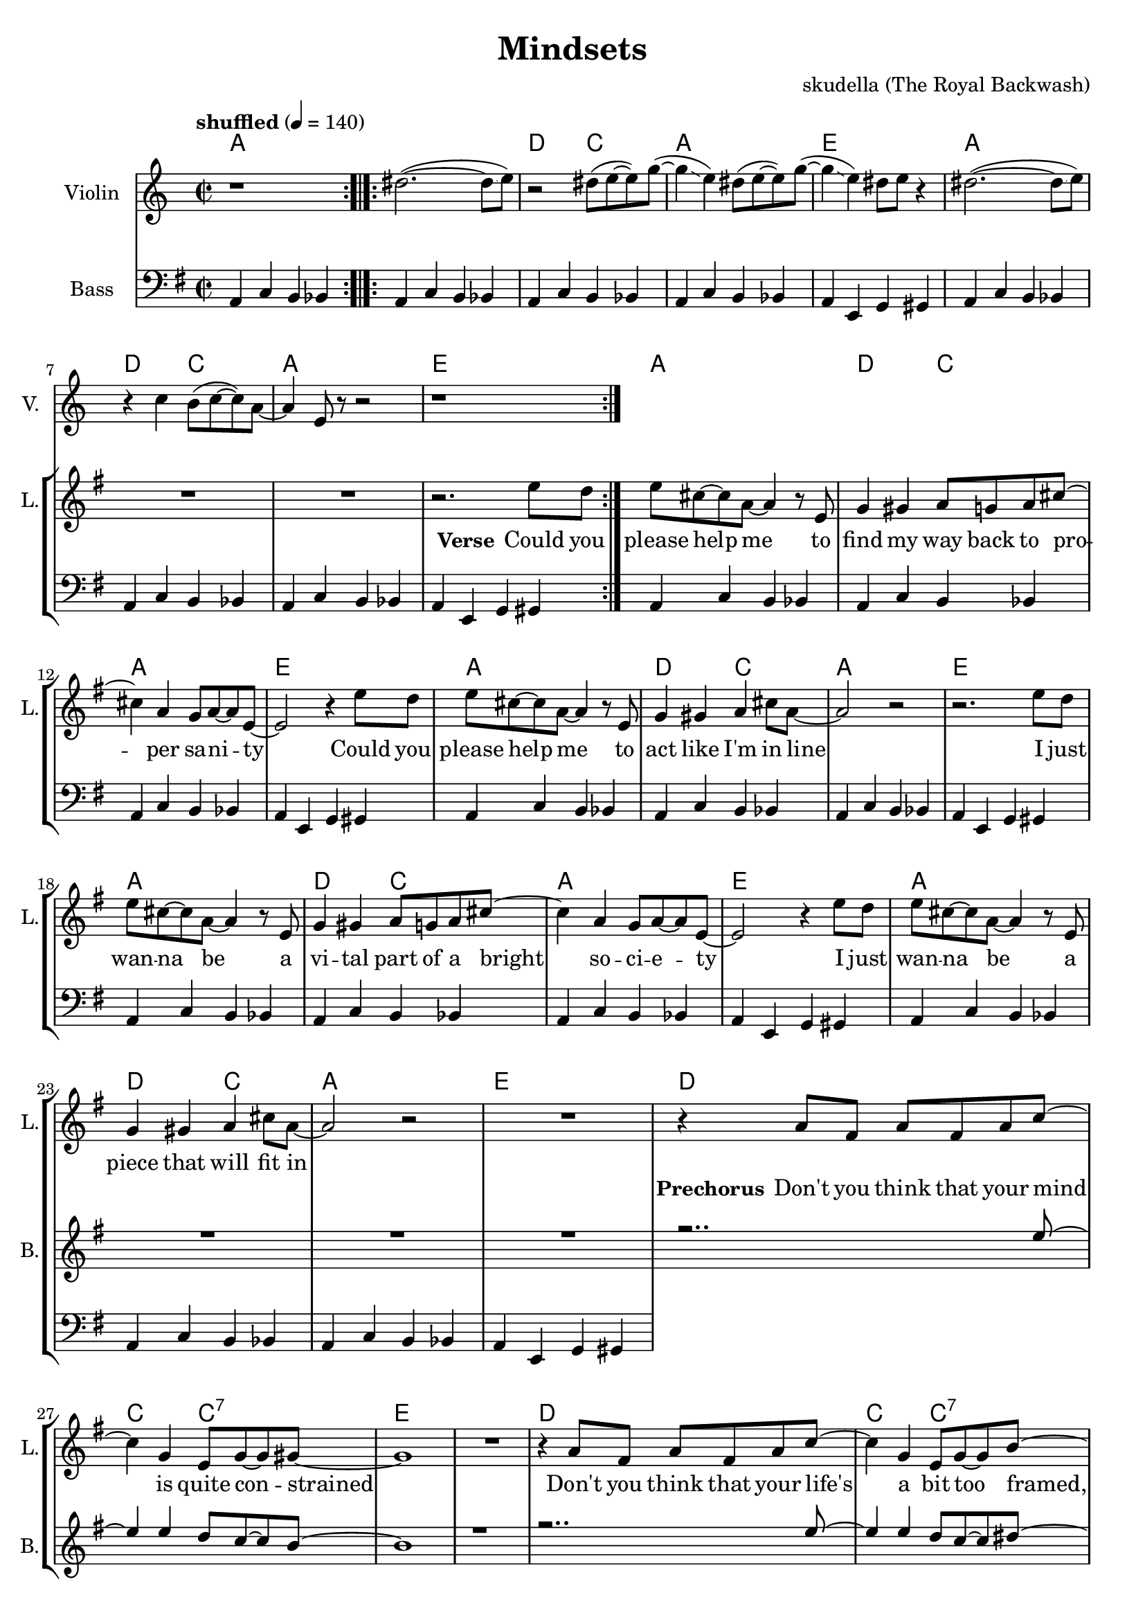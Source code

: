\version "2.16.2"

\header {
  title = "Mindsets"
  composer = "skudella (The Royal Backwash)"

}

global = {
  \key g \major
  \time 2/2
  \tempo "shuffled" 4 = 140
}

harmonies = \chordmode {
  \germanChords
  a1

  a1 d2 c2 a1 e
  a1 d2 c2 a1 e

  a1 d2 c2 a1 e
  a1 d2 c2 a1 e
  a1 d2 c2 a1 e
  a1 d2 c2 a1 e

  d1 c2 c2:7 e1 e
  d1 c2 c2:7 b1:7 b:7

  e1 d a g4. b8~b2
  e1 g2 a d1 a4. b8:7~b2:7
  e1 d a g4. b8~b2
  e1 g2 a d1 a2 b2:7
  e1
  R1
  c1:7 ges1:7 b1:7 a4.:7 a8~a2
  c1:7 b1:7 e1 e:7

}

violinMusic = \relative c'' {
  r1  \bar ":.|.:"
  dis2.(~dis8\glissando e8)
  r2 dis8( e~e) g(~
  g4\glissando e4) dis8( e8~e) g(~
  g4\glissando e4) dis8 e8 r4
  dis2.(~dis8\glissando e8)
  r4 c4 b8(c8~c8) a8~
  a4 e8 r8 r2
  r1\bar ":|."



}

leadGuitarMusic = \relative c'' {

}

trumpetoneVerseMusic = \relative c'' {

}

trumpetonePreChorusMusic = \relative c'' {
}

trumpetoneChorusMusic = \relative c'' {
}

trumpetoneBridgeMusic = \relative c'' {
}

trumpettwoVerseMusic = \relative c'' {
}

trumpettwoPreChrousMusic = \relative c'' {

}

trumpettwoChorusMusic = \relative c'' {

}

leadMusicverse = \relative c'{
R1*8
r2. e'8 d
e8 cis8~cis8 a8~a4 r8 e
g4 gis a8 g a8 cis8~cis4 a g8 a~a e~
e2 r4 e'8 d
e8 cis8~cis8 a8~a4 r8 e
g4 gis a cis8 a~
a2 r2
r2. e'8 d
e8 cis8~cis8 a8~a4 r8 e
g4 gis a8 g a8 cis8~cis4 a g8 a~a e~
e2 r4 e'8 d
e8 cis8~cis8 a8~a4 r8 e
g4 gis a cis8 a~
a2 r2
R1
}

leadMusicprechorus = \relative c'{
r4 a'8 fis a fis a c~
c4 g e8 g~g gis8~
gis1
R1
r4 a8 fis a fis a c~
c4 g e8 g~g b8~
b4. b8 d b a b~
b4 r4
}

leadMusicchorus = \relative c''{
r8 e8 e d
e4 b a a8 g
a g~g e~e4 r8 d
e4 e e8 d e g~
g4. fis8  r8 e'8 e d
e4 b a a8 g
a g~g a~a r a g
a4 a8 g a4 a8 g8
a g a b~b r8 e8  d
e4 b a a8 g
a g~g e~e4 r8 d
e4 e e8 d e g~
g4. fis8  r8 e'8 e d
e4 b a a8 g
a g~g a~a r a g
a4 a8 g a4 a8 g8
a g a b a g e e~
e r2..
  \bar "|."

}

leadMusicBridge = \relative c'''{

}

leadWordsOne = \lyricmode {
\set stanza = "Verse"

Could you please help me
to find my way back to pro -- per sa -- ni -- ty
Could you please help me
to act like I'm in line

I just wan -- na be
a vi -- tal part of a bright so -- ci -- e -- ty
I just wan -- na be
a piece that will fit in

}

leadWordsPrechorus = \lyricmode {
\set stanza = "Prechorus"
Don't you think that your mind is quite con -- strained
Don't you think that your life's a bit too framed, it needs to be named.
}

leadWordsChorus = \lyricmode {
\set stanza = "Chorus"
Stop ma -- king mind -- sets mate all a -- cross the world
'cause I want one of my own, yeah.
Stop ma -- king mind -- sets mate for each boy and girl
for each thought, for each snot, for each what -- not please stop
ma -- king mind -- sets mate all a -- cross the world
'cause I want one of my own, yeah.
Stop ma -- king mind -- sets mate for each boy and girl
for each thought, for each snot, for what -- e -- ver you be -- lieve i can -- not
}


leadWordsChorusTwo = \lyricmode {

}

leadWordsBridge = \lyricmode {

}

leadWordsTwo = \lyricmode {

}

leadWordsThree = \lyricmode {

}

leadWordsFour = \lyricmode {



}


leadWordsFive = \lyricmode {

}

backingOneVerseMusic = \relative c'' {
R1*25
}

backingOnePrechorusMusic = \relative c'' {
r2.. e8~
e4 e d8 c8~c  b~
b1
r1
r2.. e8~
e4 e d8 c8~c dis~
dis4 r2.

}

backingOneChorusMusic = \relative c'' {
r1
e,4 gis e'2(
d2..) b8
a4 e' cis~cis8 d8~
d4. dis8 r2

e,4 gis e'2(
d2 cis )
r4 d e d
cis4. dis8~dis8 r4.

e,4 gis e'2(
d2..) b8
a4 e' cis~cis8 d8~
d4. dis8 r2

e,4 gis e'2(
d2 cis )
r4 d e d
cis4 cis dis8 b dis e8~
e8 r2..





}

backingOneBridgeMusic = \relative c'' {

}

backingOneVerseWords = \lyricmode {
}
backingOnePrechorusWords= \lyricmode {

}


backingOneChorusWords = \lyricmode {
Mind -- sets mate
and I want one uh -- yeah
Mind -- sets mate
uh -- uh -- uh  -- uh stop
Mind -- sets mate
and I want one uh -- yeah
Mind -- sets mate
uh -- uh -- uh  -- uh be -- lieve I can not
}


backingOneBridgeWords = \lyricmode {
}

backingTwoVerseMusic = \relative c' {

}

backingTwoPrechorusMusic = \relative c'' {

}

backingTwoChorusMusic = \relative c'' {

}

backingTwoBridgeMusic = \relative c'' {

}


backingTwoVerseWords = \lyricmode {
}

backingTwoPrechorusWords = \lyricmode {
}


backingTwoChorusWords = \lyricmode {
}


backingTwoBridgeWords = \lyricmode {
}

derbassVerse = \relative c {
  \clef bass
  a4 c b bes
  a4 c b bes a4 c b bes  a4 c b bes  a4 e g gis
  a4 c b bes a4 c b bes  a4 c b bes  a4 e g gis

  a4 c b bes a4 c b bes  a4 c b bes  a4 e g gis
  a4 c b bes a4 c b bes  a4 c b bes  a4 e g gis
  a4 c b bes a4 c b bes  a4 c b bes  a4 e g gis
  a4 c b bes a4 c b bes  a4 c b bes  a4 e g gis


}

\score {
  <<
    \new ChordNames {
      \set chordChanges = ##t
      \transpose c c { \global \harmonies }
    }

    \new StaffGroup <<

      \new Staff = "Violin" {
        \set Staff.instrumentName = #"Violin"
        \set Staff.shortInstrumentName = #"V."
        \set Staff.midiInstrument = #"violin"
         \transpose c c { \violinMusic }
      }
      \new Staff = "Guitar" {
        \set Staff.instrumentName = #"Guitar"
        \set Staff.shortInstrumentName = #"G."
        %\set Staff.midiInstrument = #"overdriven guitar"
        \set Staff.midiInstrument = #"acoustic guitar (steel)"
        \transpose c c { \global \leadGuitarMusic }
      }
        \new Staff = "Trumpets" <<
        \set Staff.instrumentName = #"Trumpets"
	\set Staff.shortInstrumentName = #"T."
        \set Staff.midiInstrument = #"trumpet"
        %\new Voice = "Trumpet1Verse" { \voiceOne << \transpose c c { \global \trumpetoneVerseMusic } >> }
        %\new Voice = "Trumpet1PreChorus" { \voiceOne << \transpose c c { \trumpetonePreChorusMusic } >> }
        %\new Voice = "Trumpet1Chorus" { \voiceOne << \transpose c c { \trumpetoneChorusMusic } >> }
        %\new Voice = "Trumpet1Bridge" { \voiceOne << \transpose c c { \trumpetoneBridgeMusic } >> }
	%\new Voice = "Trumpet2Verse" { \voiceTwo << \transpose c c { \global \trumpettwoVerseMusic } >> }
	%\new Voice = "Trumpet2PreChorus" { \voiceTwo << \transpose c c {  \trumpettwoPreChrousMusic } >> }
	%\new Voice = "Trumpet2Chorus" { \voiceTwo << \transpose c c { \trumpettwoChorusMusic } >> }
        \new Voice = "Trumpet1" { \voiceOne << \transpose c c { \global \trumpetoneVerseMusic \trumpetonePreChorusMusic \trumpetoneChorusMusic \trumpetoneBridgeMusic} >> }
	\new Voice = "Trumpet2" { \voiceTwo << \transpose c c { \global \trumpettwoVerseMusic \trumpettwoPreChrousMusic \trumpettwoChorusMusic} >> }
      >>
    >>
    \new StaffGroup <<
      \new Staff = "lead" {
	\set Staff.instrumentName = #"Lead"
	\set Staff.shortInstrumentName = #"L."
        \set Staff.midiInstrument = #"voice oohs"
        \new Voice = "leadverse" { << \transpose c c { \global \leadMusicverse } >> }
        \new Voice = "leadprechorus" { << \transpose c c { \leadMusicprechorus } >> }
        \new Voice = "leadchorus" { << \transpose c c { \leadMusicchorus } >> }
        \new Voice = "leadbridge" { << \transpose c c { \leadMusicBridge } >> }
      }
      \new Lyrics \with { alignBelowContext = #"lead" }
      \lyricsto "leadbridge" \leadWordsBridge
      \new Lyrics \with { alignBelowContext = #"lead" }
      \lyricsto "leadchorus" \leadWordsChorus
      \new Lyrics \with { alignBelowContext = #"lead" }
      \lyricsto "leadprechorus" \leadWordsPrechorus
      \new Lyrics \with { alignBelowContext = #"lead" }
      \lyricsto "leadverse" \leadWordsFour
      \new Lyrics \with { alignBelowContext = #"lead" }
      \lyricsto "leadverse" \leadWordsThree
      \new Lyrics \with { alignBelowContext = #"lead" }
      \lyricsto "leadverse" \leadWordsTwo
      \new Lyrics \with { alignBelowContext = #"lead" }
      \lyricsto "leadverse" \leadWordsOne


      % we could remove the line about this with the line below, since
      % we want the alto lyrics to be below the alto Voice anyway.
      % \new Lyrics \lyricsto "altos" \altoWords

      \new Staff = "backing" {
	%  \clef backingTwo
	\set Staff.instrumentName = #"Backing"
	\set Staff.shortInstrumentName = #"B."
        \set Staff.midiInstrument = #"voice oohs"
	\new Voice = "backingOneVerse" { \voiceOne << \transpose c c { \global \backingOneVerseMusic } >> }
	\new Voice = "backingOnePrechorus" { \voiceOne << \transpose c c { \backingOnePrechorusMusic } >> }
	\new Voice = "backingOneChorus" { \voiceOne << \transpose c c { \backingOneChorusMusic } >> }
	\new Voice = "backingOneBridge" { \voiceOne << \transpose c c { \backingOneBridgeMusic } >> }

	\new Voice = "backingTwoVerse" { \voiceTwo << \transpose c c { \global \backingTwoVerseMusic } >> }
	\new Voice = "backingTwoPrechorus" { \voiceTwo << \transpose c c { \backingTwoPrechorusMusic } >> }
	\new Voice = "backingTwoChorus" { \voiceTwo << \transpose c c { \backingTwoChorusMusic } >> }
	\new Voice = "backingTwoBridge" { \voiceTwo << \transpose c c {  \backingTwoBridgeMusic } >> }

      }
      \new Lyrics \with { alignAboveContext = #"backing" }
      \lyricsto "backingOneBridge" \backingOneBridgeWords
      \new Lyrics \with { alignAboveContext = #"backing" }
      \lyricsto "backingOneChorus" \backingOneChorusWords
      \new Lyrics \with { alignAboveContext = #"backing" }
      \lyricsto "backingOnePrechorus" \backingOnePrechorusWords
      \new Lyrics \with { alignAboveContext = #"backing" }
      \lyricsto "backingOneVerse" \backingOneVerseWords

      \new Lyrics \with { alignAboveContext = #"backing" }
      \lyricsto "backingTwoBridge" \backingTwoBridgeWords
      \new Lyrics \with { alignAboveContext = #"backing" }
      \lyricsto "backingTwoChorus" \backingTwoChorusWords
      \new Lyrics \with { alignAboveContext = #"backing" }
      \lyricsto "backingTwoPrechorus" \backingTwoPrechorusWords
      \new Lyrics \with { alignAboveContext = #"backing" }
      \lyricsto "backingTwoVerse" \backingTwoVerseWords

      \new Staff = "Staff_bass" {
        \set Staff.instrumentName = #"Bass"
        \set Staff.midiInstrument = #"electric bass (pick)"
        %\set Staff.midiInstrument = #"distorted guitar"
        \transpose c c { \global \derbassVerse }
      }      % again, we could replace the line above this with the line below.
      % \new Lyrics \lyricsto "backingTwoes" \backingTwoWords
    >>
  >>
  \midi {}
  \layout {
    \context {
      \Staff \RemoveEmptyStaves
      \override VerticalAxisGroup #'remove-first = ##t
    }
  }
}

#(set-global-staff-size 19)

\paper {
  page-count = #2

}

